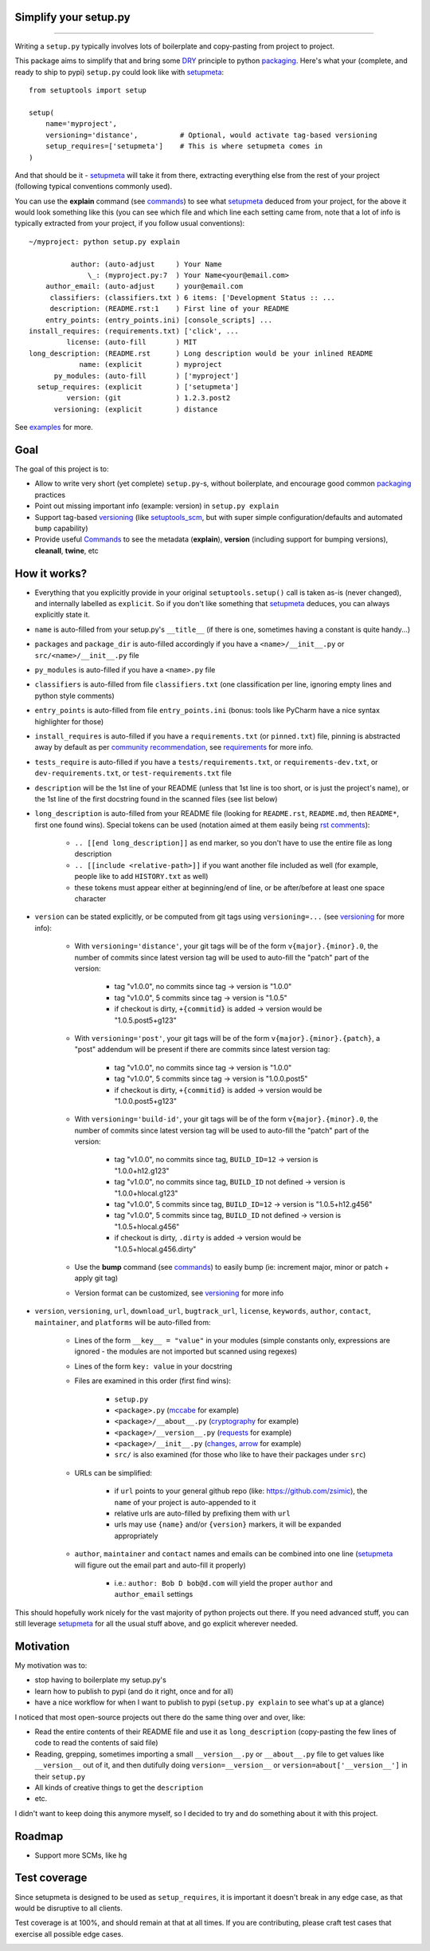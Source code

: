 Simplify your setup.py
======================

.. image:: https://img.shields.io/pypi/v/setupmeta.svg
    :target: https://pypi.org/project/setupmeta/
    :alt: Version on pypi

.. image:: https://travis-ci.org/zsimic/setupmeta.svg?branch=master
    :target: https://travis-ci.org/zsimic/setupmeta
    :alt: Travis CI

.. image:: https://codecov.io/gh/zsimic/setupmeta/branch/master/graph/badge.svg
    :target: https://codecov.io/gh/zsimic/setupmeta
    :alt: codecov

.. image:: https://img.shields.io/pypi/pyversions/setupmeta.svg
    :target: https://github.com/zsimic/setupmeta
    :alt: Python versions tested (link to github project)

.. image:: https://img.shields.io/pypi/dm/setupmeta.svg
    :target: https://pypistats.org/packages/setupmeta
    :alt: Downloads

----

Writing a ``setup.py`` typically involves lots of boilerplate and copy-pasting from project to project.

This package aims to simplify that and bring some DRY_ principle to python packaging_.
Here's what your (complete, and ready to ship to pypi) ``setup.py`` could look like with setupmeta_::

    from setuptools import setup

    setup(
        name='myproject',
        versioning='distance',          # Optional, would activate tag-based versioning
        setup_requires=['setupmeta']    # This is where setupmeta comes in
    )

And that should be it - setupmeta_ will take it from there, extracting everything else from the rest of your project
(following typical conventions commonly used).

You can use the **explain** command (see commands_) to see what setupmeta_ deduced from your project,
for the above it would look something like this (you can see which file and which line each setting came from,
note that a lot of info is typically extracted from your project, if you follow usual conventions)::

    ~/myproject: python setup.py explain

              author: (auto-adjust     ) Your Name
                  \_: (myproject.py:7  ) Your Name<your@email.com>
        author_email: (auto-adjust     ) your@email.com
         classifiers: (classifiers.txt ) 6 items: ['Development Status :: ...
         description: (README.rst:1    ) First line of your README
        entry_points: (entry_points.ini) [console_scripts] ...
    install_requires: (requirements.txt) ['click', ...
             license: (auto-fill       ) MIT
    long_description: (README.rst      ) Long description would be your inlined README
                name: (explicit        ) myproject
          py_modules: (auto-fill       ) ['myproject']
      setup_requires: (explicit        ) ['setupmeta']
             version: (git             ) 1.2.3.post2
          versioning: (explicit        ) distance

See examples_ for more.


Goal
====

The goal of this project is to:

* Allow to write very short (yet complete) ``setup.py``-s, without boilerplate, and encourage good common packaging_ practices

* Point out missing important info (example: version) in ``setup.py explain``

* Support tag-based versioning_ (like setuptools_scm_, but with super simple configuration/defaults and automated ``bump`` capability)

* Provide useful Commands_ to see the metadata (**explain**), **version** (including support for bumping versions),
  **cleanall**, **twine**, etc


How it works?
=============

* Everything that you explicitly provide in your original ``setuptools.setup()`` call is taken as-is (never changed),
  and internally labelled as ``explicit``.
  So if you don't like something that setupmeta_ deduces, you can always explicitly state it.

* ``name`` is auto-filled from your setup.py's ``__title__`` (if there is one, sometimes having a constant is quite handy...)

* ``packages`` and ``package_dir`` is auto-filled accordingly if you have a ``<name>/__init__.py`` or ``src/<name>/__init__.py`` file

* ``py_modules`` is auto-filled if you have a ``<name>.py`` file

* ``classifiers`` is auto-filled from file ``classifiers.txt`` (one classification per line, ignoring empty lines and python style comments)

* ``entry_points`` is auto-filled from file ``entry_points.ini`` (bonus: tools like PyCharm have a nice syntax highlighter for those)

* ``install_requires`` is auto-filled if you have a ``requirements.txt`` (or ``pinned.txt``) file,
  pinning is abstracted away by default as per `community recommendation`_, see requirements_ for more info.

* ``tests_require`` is auto-filled if you have a ``tests/requirements.txt``, or ``requirements-dev.txt``,
  or ``dev-requirements.txt``, or ``test-requirements.txt`` file

* ``description`` will be the 1st line of your README (unless that 1st line is too short, or is just the project's name),
  or the 1st line of the first docstring found in the scanned files (see list below)

* ``long_description`` is auto-filled from your README file (looking for ``README.rst``, ``README.md``,
  then ``README*``, first one found wins).
  Special tokens can be used (notation aimed at them easily being `rst comments`_):

    * ``.. [[end long_description]]`` as end marker, so you don't have to use the entire file as long description

    * ``.. [[include <relative-path>]]`` if you want another file included as well (for example, people like to add ``HISTORY.txt`` as well)

    * these tokens must appear either at beginning/end of line, or be after/before at least one space character

* ``version`` can be stated explicitly, or be computed from git tags using ``versioning=...`` (see versioning_ for more info):

    * With ``versioning='distance'``, your git tags will be of the form ``v{major}.{minor}.0``,
      the number of commits since latest version tag will be used to auto-fill the "patch" part of the version:

        * tag "v1.0.0", no commits since tag -> version is "1.0.0"

        * tag "v1.0.0", 5 commits since tag -> version is "1.0.5"

        * if checkout is dirty, ``+{commitid}`` is added -> version would be "1.0.5.post5+g123"

    * With ``versioning='post'``, your git tags will be of the form ``v{major}.{minor}.{patch}``,
      a "post" addendum will be present if there are commits since latest version tag:

        * tag "v1.0.0", no commits since tag -> version is "1.0.0"

        * tag "v1.0.0", 5 commits since tag -> version is "1.0.0.post5"

        * if checkout is dirty, ``+{commitid}`` is added -> version would be "1.0.0.post5+g123"

    * With ``versioning='build-id'``, your git tags will be of the form ``v{major}.{minor}.0``,
      the number of commits since latest version tag will be used to auto-fill the "patch" part of the version:

        * tag "v1.0.0", no commits since tag, ``BUILD_ID=12`` -> version is "1.0.0+h12.g123"

        * tag "v1.0.0", no commits since tag, ``BUILD_ID`` not defined -> version is "1.0.0+hlocal.g123"

        * tag "v1.0.0", 5 commits since tag, ``BUILD_ID=12`` -> version is "1.0.5+h12.g456"

        * tag "v1.0.0", 5 commits since tag, ``BUILD_ID`` not defined -> version is "1.0.5+hlocal.g456"

        * if checkout is dirty, ``.dirty`` is added -> version would be "1.0.5+hlocal.g456.dirty"

    * Use the **bump** command (see commands_) to easily bump (ie: increment major, minor or patch + apply git tag)

    * Version format can be customized, see versioning_ for more info

* ``version``, ``versioning``, ``url``, ``download_url``, ``bugtrack_url``, ``license``, ``keywords``, ``author``, ``contact``, ``maintainer``,
  and ``platforms`` will be auto-filled from:

    * Lines of the form ``__key__ = "value"`` in your modules (simple constants only,
      expressions are ignored - the modules are not imported but scanned using regexes)

    * Lines of the form ``key: value`` in your docstring

    * Files are examined in this order (first find wins):

        * ``setup.py``

        * ``<package>.py`` (mccabe_ for example)

        * ``<package>/__about__.py`` (cryptography_ for example)

        * ``<package>/__version__.py`` (requests_ for example)

        * ``<package>/__init__.py`` (changes_, arrow_ for example)

        * ``src/`` is also examined (for those who like to have their packages under ``src``)

    * URLs can be simplified:

        * if ``url`` points to your general github repo (like: https://github.com/zsimic),
          the ``name`` of your project is auto-appended to it

        * relative urls are auto-filled by prefixing them with ``url``

        * urls may use ``{name}`` and/or ``{version}`` markers, it will be expanded appropriately

    * ``author``, ``maintainer`` and ``contact`` names and emails can be combined into one line
      (setupmeta_ will figure out the email part and auto-fill it properly)

        * i.e.: ``author: Bob D bob@d.com`` will yield the proper ``author`` and ``author_email`` settings


This should hopefully work nicely for the vast majority of python projects out there.
If you need advanced stuff, you can still leverage setupmeta_ for all the usual stuff above, and go explicit wherever needed.


.. _DRY: https://en.wikipedia.org/wiki/Don%27t_repeat_yourself

.. _commands: https://github.com/zsimic/setupmeta/blob/master/docs/commands.rst

.. _requirements: https://github.com/zsimic/setupmeta/blob/master/docs/requirements.rst

.. _versioning: https://github.com/zsimic/setupmeta/blob/master/docs/versioning.rst

.. _community recommendation: https://packaging.python.org/discussions/install-requires-vs-requirements/

.. _packaging: https://python-packaging.readthedocs.io/en/latest/

.. _setuptools_scm: https://github.com/pypa/setuptools_scm

.. _setupmeta: https://github.com/zsimic/setupmeta

.. _examples: https://github.com/zsimic/setupmeta/tree/master/examples

.. _rst comments: http://docutils.sourceforge.net/docs/ref/rst/restructuredtext.html#comments

.. _requests: https://github.com/requests/requests/tree/master/requests

.. _cryptography: https://github.com/pyca/cryptography/tree/master/src/cryptography

.. _changes: https://github.com/michaeljoseph/changes/blob/master/changes/__init__.py

.. _arrow: https://github.com/crsmithdev/arrow/blob/master/arrow/__init__.py

.. _mccabe: https://github.com/PyCQA/mccabe/blob/master/mccabe.py

.. [[end long_description]]


Motivation
==========

My motivation was to:

* stop having to boilerplate my setup.py's

* learn how to publish to pypi (and do it right, once and for all)

* have a nice workflow for when I want to publish to pypi (``setup.py explain`` to see what's up at a glance)

I noticed that most open-source projects out there do the same thing over and over, like:

* Read the entire contents of their README file and use it as ``long_description``
  (copy-pasting the few lines of code to read the contents of said file)

* Reading, grepping, sometimes importing a small ``__version__.py`` or ``__about__.py`` file to get values like ``__version__`` out of it,
  and then dutifully doing ``version=__version__`` or ``version=about['__version__']`` in their ``setup.py``

* All kinds of creative things to get the ``description``

* etc.

I didn't want to keep doing this anymore myself, so I decided to try and do something about it with this project.


Roadmap
=======

* Support more SCMs, like ``hg``


Test coverage
=============

Since setupmeta is designed to be used as ``setup_requires``, it is important it doesn't break in any edge case,
as that would be disruptive to all clients.

Test coverage is at 100%, and should remain at that at all times. If you are contributing, please craft test cases
that exercise all possible edge cases.

.. image:: https://codecov.io/gh/zsimic/setupmeta/branch/master/graphs/sunburst.svg
    :target: https://codecov.io/gh/zsimic/setupmeta
    :alt: Code coverage overview
